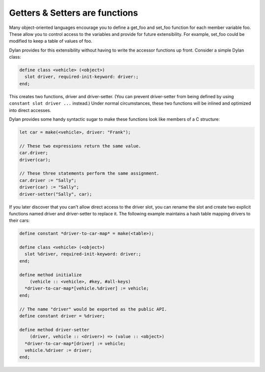 *******************************
Getters & Setters are functions
*******************************

Many object-oriented languages encourage you to define a get_foo and
set_foo function for each member variable foo. These allow you to
control access to the variables and provide for future extensibility.
For example, set_foo could be modified to keep a table of values of foo.

Dylan provides for this extensibility without having to write the
accessor functions up front. Consider a simple Dylan class:

.. code-block:: dylan

    define class <vehicle> (<object>)
      slot driver, required-init-keyword: driver:;
    end;

This creates two functions, driver and driver-setter.  (You can prevent
driver-setter from being defined by using ``constant slot driver ...`` instead.)
Under normal circumstances, these two functions will be inlined and optimized
into direct accesses.

Dylan provides some handy syntactic sugar to make these functions look
like members of a C structure:

.. code-block:: dylan

    let car = make(<vehicle>, driver: "Frank");

    // These two expressions return the same value.
    car.driver;
    driver(car);

    // These three statements perform the same assignment.
    car.driver := "Sally";
    driver(car) := "Sally";
    driver-setter("Sally", car);

If you later discover that you can't allow direct access to the driver
slot, you can rename the slot and create two explicit functions named
driver and driver-setter to replace it. The following example
maintains a hash table mapping drivers to their cars:

.. code-block:: dylan

    define constant *driver-to-car-map* = make(<table>);

    define class <vehicle> (<object>)
      slot %driver, required-init-keyword: driver:;
    end;

    define method initialize
        (vehicle :: <vehicle>, #key, #all-keys)
      *driver-to-car-map*[vehicle.%driver] := vehicle;
    end;

    // The name "driver" would be exported as the public API.
    define constant driver = %driver;

    define method driver-setter
        (driver, vehicle :: <driver>) => (value :: <object>)
      *driver-to-car-map*[driver] := vehicle;
      vehicle.%driver := driver;
    end;

